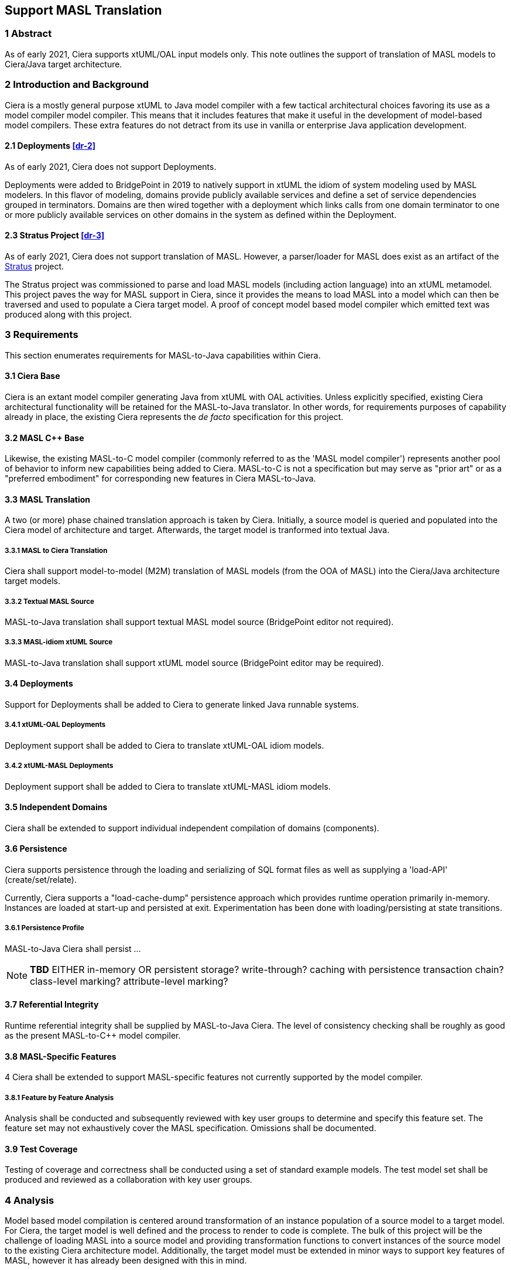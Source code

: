 == Support MASL Translation

=== 1 Abstract

As of early 2021, Ciera supports xtUML/OAL input models only.  This note
outlines the support of translation of MASL models to Ciera/Java target
architecture.

=== 2 Introduction and Background

Ciera is a mostly general purpose xtUML to Java model compiler with a few
tactical architectural choices favoring its use as a model compiler model
compiler.  This means that it includes features that make it useful in the
development of model-based model compilers.  These extra features do not
detract from its use in vanilla or enterprise Java application
development.

==== 2.1 Deployments <<dr-2>>

As of early 2021, Ciera does not support Deployments.

Deployments were added to BridgePoint in 2019 to natively support in xtUML
the idiom of system modeling used by MASL modelers. In this flavor of
modeling, domains provide publicly available services and define a set of
service dependencies grouped in terminators.  Domains are then wired
together with a deployment which links calls from one domain terminator to
one or more publicly available services on other domains in the system as
defined within the Deployment.

==== 2.3 Stratus Project <<dr-3>>

As of early 2021, Ciera does not support translation of MASL.  However,
a parser/loader for MASL does exist as an artifact of the <<dr-3,Stratus>>
project.

The Stratus project was commissioned to parse and load MASL models
(including action language) into an xtUML metamodel. This project paves
the way for MASL support in Ciera, since it provides the means to load
MASL into a model which can then be traversed and used to populate a Ciera
target model. A proof of concept model based model compiler which
emitted text was produced along with this project.

=== 3 Requirements

This section enumerates requirements for MASL-to-Java capabilities within
Ciera.

==== 3.1 Ciera Base

Ciera is an extant model compiler generating Java from xtUML with OAL
activities.  Unless explicitly specified, existing Ciera architectural
functionality will be retained for the MASL-to-Java translator.  In other
words, for requirements purposes of capability already in place, the
existing Ciera represents the __de facto__ specification for this project.

==== 3.2 MASL C++ Base

Likewise, the existing MASL-to-C++ model compiler (commonly referred to as
the 'MASL model compiler') represents another pool of behavior to inform
new capabilities being added to Ciera.  MASL-to-C++ is not a specification
but may serve as "prior art" or as a "preferred embodiment" for
corresponding new features in Ciera MASL-to-Java.

==== 3.3 MASL Translation
A two (or more) phase chained translation approach is taken by Ciera.
Initially, a source model is queried and populated into the Ciera model of
architecture and target.  Afterwards, the target model is tranformed into
textual Java.

===== 3.3.1 MASL to Ciera Translation
Ciera shall support model-to-model (M2M) translation of MASL models (from
the OOA of MASL) into the Ciera/Java architecture target models.

===== 3.3.2 Textual MASL Source
MASL-to-Java translation shall support textual MASL model source (BridgePoint
editor not required).

===== 3.3.3 MASL-idiom xtUML Source
MASL-to-Java translation shall support xtUML model source (BridgePoint
editor may be required).

==== 3.4 Deployments
Support for Deployments shall be added to Ciera to generate linked Java
runnable systems.

===== 3.4.1 xtUML-OAL Deployments
Deployment support shall be added to Ciera to translate xtUML-OAL idiom
models.

===== 3.4.2 xtUML-MASL Deployments
Deployment support shall be added to Ciera to translate xtUML-MASL idiom
models.

==== 3.5 Independent Domains
Ciera shall be extended to support individual independent compilation
of domains (components).

==== 3.6 Persistence
Ciera supports persistence through the loading and serializing of SQL
format files as well as supplying a 'load-API' (create/set/relate).

Currently, Ciera supports a "load-cache-dump" persistence approach which
provides runtime operation primarily in-memory.  Instances are loaded at
start-up and persisted at exit.  Experimentation has been done with
loading/persisting at state transitions.

===== 3.6.1 Persistence Profile
MASL-to-Java Ciera shall persist ...

NOTE:  *TBD*  EITHER in-memory OR persistent storage?  write-through?
       caching with persistence transaction chain?  class-level marking?
       attribute-level marking?

==== 3.7 Referential Integrity
Runtime referential integrity shall be supplied by MASL-to-Java Ciera.
The level of consistency checking shall be roughly as good as the present
MASL-to-C++ model compiler.

==== 3.8 MASL-Specific Features
4 Ciera shall be extended to support MASL-specific features not currently
supported by the model compiler.

===== 3.8.1 Feature by Feature Analysis
Analysis shall be conducted and subsequently reviewed with key user groups
to determine and specify this feature set.  The feature set may not
exhaustively cover the MASL specification.  Omissions shall be documented.

==== 3.9 Test Coverage
Testing of coverage and correctness shall be conducted using a set of standard
example models.  The test model set shall be produced and reviewed as a
collaboration with key user groups.

=== 4 Analysis

Model based model compilation is centered around transformation of an
instance population of a source model to a target model. For Ciera, the
target model is well defined and the process to render to code is
complete. The bulk of this project will be the challenge of loading MASL into
a source model and providing transformation functions to convert instances
of the source model to the existing Ciera architecture model.
Additionally, the target model must be extended in minor ways to
support key features of MASL, however it has already been designed
with this in mind.

==== 4.1 Source model selection

There are two possibilities for the source model:

. xtUML metamodel with additional extensions for MASL action language
. The MASL metamodel produced by the Stratus project <<dr-3>>

Support for the structural portions of the xtUML metamodel is already in
place, however there is no support for MASL loading or representation of
MASL activities in the xtUML metamodel. The MASL metamodel from the
Stratus project covers all of the MASL language and already supports
instance loading from MASL text. This model shall be used as the loader
for the MASL flavored Ciera.

The existing textual MASL export tool (compiler) for BridgePoint can be
used to render models maintained directly in BridgePoint to textual MASL
before being passed to Ciera as part of a model compiler chain.  This
process may require a BridgePoint installation on the system where the
build occurs.

==== 4.2 Target model/architecure extensions

===== 4.2.1 Deployments

MASL models follow a "deployment" idiom for combining application domains
into a system. These are represented as xtUML deployments of `project`s in
textual MASL. Currently Ciera only natively supports xtUML
components/interfaces for system modeling, however even support of this is
limited. Any project that requires components to be deployed across
network or other boundaries must provide custom port implementations.

This work will introduce the "MASL style" system idiom where domains
expose hooks to the outside world and define terminators that represent
external service calls. A logically separate unit will wire these
domains together. This separate unit may be generated and simply consist of
mapping of method calls on a single target, however the design shall allow
for flexibility to implement this mapping by hand so that domains may be
easily deployed anywhere.

===== 4.2.2 Independent compilation and deployment of domains (components)

As a natural dependency of <<4.2.1 Deployments>>, independent compilation
of domains shall be supported. Currently, Ciera may only be used to
generate system models made up of one or more components linked together
with interfaces, and the output is a single JAR that contains the whole
application. While it is possible to generate each individual component as
a separate application and use custom port code to link them together,
this change will simplify the process and allow multi-domain models to be
generated as a collection of independent JARs that may be regenerated
independently and redeployed without regenerating all components.

Additional features related to independent compilation and deployment under consideration:

- Option to run all components in one run context (thread) or separate run contexts
- Dynamic class loading to support re-starting a single component without stopping the system
- Native support for socket interface to support executing components in
  separate processes or on separate networked targets

===== 4.2.3 Additional MASL-specific features

Additional features specific to MASL shall be analyzed. All core features
of the action language must be supported, however some fringe features
such as native timer support, type characteristics, etc must be evaluated
on whether or not to include in this work.

=== 5 Design

==== 5.1 High level overview

A new compiler in the chain shall be introduced called `tool-core-masl`.
This application will combine the metamodel from Stratus and the target
architecture model from Ciera core to load textual MASL and convert to
Ciera and render. The output will be a set of Java sources and optionally
instances of the Ciera core metamodel to be used later in the chain of
model compilers (e.g. SQL instance loading/dumping or RSL templates).

A new target shall be added to the Ciera Maven plugin to allow this new
model compiler to be configured for a project.

The Ciera target model shall be extended in a backwards compatible way to
add support for additional features as needed.

New model compilers may be introduced for features such as persistent
instance populations if that is deemed to be a requirement.

=== 6 Work required

==== 6.0 Analyze Stratus model completeness and identify any pitfalls

==== 6.1 Analyze Ciera target model for coverage of the MASL language (expecting > 90% coverage)

==== 6.2 Determine required feature set for MASL users (beyond existing translation)

==== 6.3 Integrate Stratus parsing and instance loading into a Ciera model compiler

==== 6.4 Write transformations between the Stratus source model and Ciera target model

==== 6.5 Implement deployment support

==== 6.6 Implement independent compilation support

==== 6.7 Implement additional MASL-specific features

==== 6.8 Test

=== 7 Implementation Comments

None

=== 8 Acceptance Test

TODO

=== 9 User Documentation

TODO

=== 10 Code Changes

- fork/repository: your_fork/repo_name
- branch: your_branch_name_here

----
 Put the file list here
----

=== 11 Document References

. [[dr-1]] https://support.onefact.net/issues/12094[12094 - Support MASL translation]
. [[dr-2]] https://support.onefact.net/issues/10525[10525 - Deployments]
. [[dr-3]] https://support.onefact.net/issues/11794[11794 - Stratus project]
